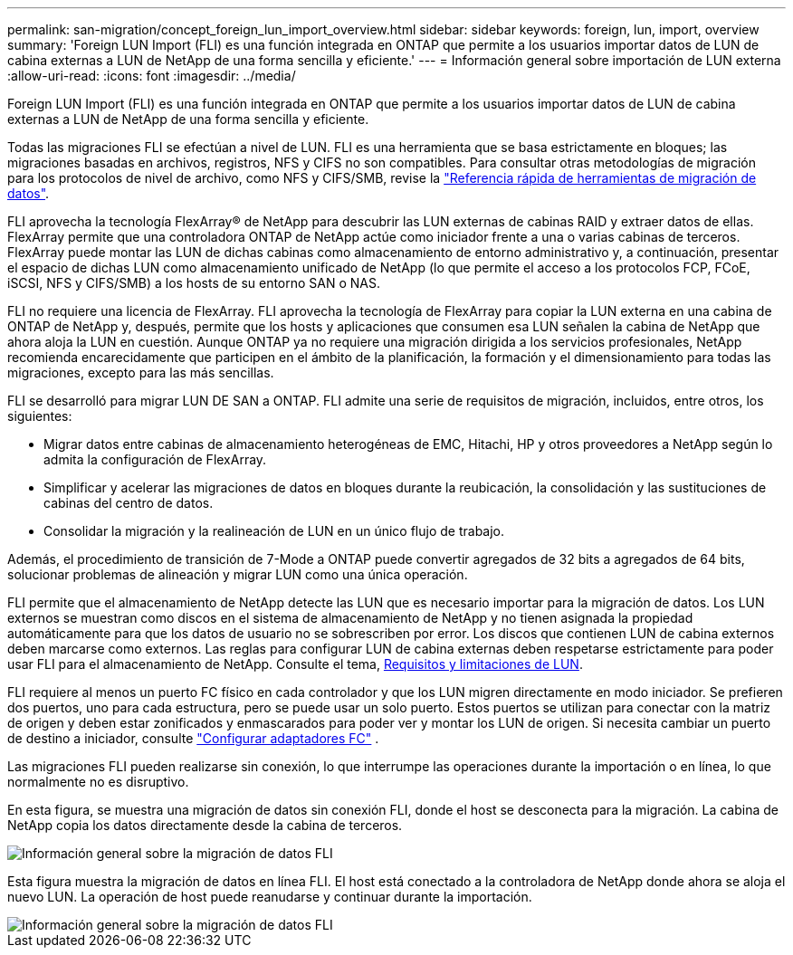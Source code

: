 ---
permalink: san-migration/concept_foreign_lun_import_overview.html 
sidebar: sidebar 
keywords: foreign, lun, import, overview 
summary: 'Foreign LUN Import (FLI) es una función integrada en ONTAP que permite a los usuarios importar datos de LUN de cabina externas a LUN de NetApp de una forma sencilla y eficiente.' 
---
= Información general sobre importación de LUN externa
:allow-uri-read: 
:icons: font
:imagesdir: ../media/


[role="lead"]
Foreign LUN Import (FLI) es una función integrada en ONTAP que permite a los usuarios importar datos de LUN de cabina externas a LUN de NetApp de una forma sencilla y eficiente.

Todas las migraciones FLI se efectúan a nivel de LUN. FLI es una herramienta que se basa estrictamente en bloques; las migraciones basadas en archivos, registros, NFS y CIFS no son compatibles. Para consultar otras metodologías de migración para los protocolos de nivel de archivo, como NFS y CIFS/SMB, revise la https://library.netapp.com/ecm/ecm_get_file/ECMP12363719["Referencia rápida de herramientas de migración de datos"].

FLI aprovecha la tecnología FlexArray® de NetApp para descubrir las LUN externas de cabinas RAID y extraer datos de ellas. FlexArray permite que una controladora ONTAP de NetApp actúe como iniciador frente a una o varias cabinas de terceros. FlexArray puede montar las LUN de dichas cabinas como almacenamiento de entorno administrativo y, a continuación, presentar el espacio de dichas LUN como almacenamiento unificado de NetApp (lo que permite el acceso a los protocolos FCP, FCoE, iSCSI, NFS y CIFS/SMB) a los hosts de su entorno SAN o NAS.

FLI no requiere una licencia de FlexArray. FLI aprovecha la tecnología de FlexArray para copiar la LUN externa en una cabina de ONTAP de NetApp y, después, permite que los hosts y aplicaciones que consumen esa LUN señalen la cabina de NetApp que ahora aloja la LUN en cuestión. Aunque ONTAP ya no requiere una migración dirigida a los servicios profesionales, NetApp recomienda encarecidamente que participen en el ámbito de la planificación, la formación y el dimensionamiento para todas las migraciones, excepto para las más sencillas.

FLI se desarrolló para migrar LUN DE SAN a ONTAP. FLI admite una serie de requisitos de migración, incluidos, entre otros, los siguientes:

* Migrar datos entre cabinas de almacenamiento heterogéneas de EMC, Hitachi, HP y otros proveedores a NetApp según lo admita la configuración de FlexArray.
* Simplificar y acelerar las migraciones de datos en bloques durante la reubicación, la consolidación y las sustituciones de cabinas del centro de datos.
* Consolidar la migración y la realineación de LUN en un único flujo de trabajo.


Además, el procedimiento de transición de 7-Mode a ONTAP puede convertir agregados de 32 bits a agregados de 64 bits, solucionar problemas de alineación y migrar LUN como una única operación.

FLI permite que el almacenamiento de NetApp detecte las LUN que es necesario importar para la migración de datos. Los LUN externos se muestran como discos en el sistema de almacenamiento de NetApp y no tienen asignada la propiedad automáticamente para que los datos de usuario no se sobrescriben por error. Los discos que contienen LUN de cabina externos deben marcarse como externos. Las reglas para configurar LUN de cabina externas deben respetarse estrictamente para poder usar FLI para el almacenamiento de NetApp. Consulte el tema, xref:concept_lun_requirements_and_limitations.adoc[Requisitos y limitaciones de LUN].

FLI requiere al menos un puerto FC físico en cada controlador y que los LUN migren directamente en modo iniciador. Se prefieren dos puertos, uno para cada estructura, pero se puede usar un solo puerto. Estos puertos se utilizan para conectar con la matriz de origen y deben estar zonificados y enmascarados para poder ver y montar los LUN de origen. Si necesita cambiar un puerto de destino a iniciador, consulte link:https://docs.netapp.com/us-en/ontap/san-admin/configure-fc-adapters-task.html["Configurar adaptadores FC"^] .

Las migraciones FLI pueden realizarse sin conexión, lo que interrumpe las operaciones durante la importación o en línea, lo que normalmente no es disruptivo.

En esta figura, se muestra una migración de datos sin conexión FLI, donde el host se desconecta para la migración. La cabina de NetApp copia los datos directamente desde la cabina de terceros.

image::../media/foreign_lun_import_overview_1.png[Información general sobre la migración de datos FLI]

Esta figura muestra la migración de datos en línea FLI. El host está conectado a la controladora de NetApp donde ahora se aloja el nuevo LUN. La operación de host puede reanudarse y continuar durante la importación.

image::../media/foreign_lun_import_overview_2.png[Información general sobre la migración de datos FLI]
